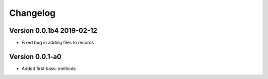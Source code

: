 =========
Changelog
=========



Version 0.0.1b4 2019-02-12
==========================

- Fixed bug in adding files to records

Version 0.0.1-a0
================

- Added first basic methods

